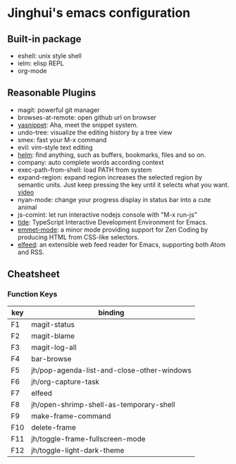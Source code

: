 * Jinghui's emacs configuration

** Built-in package
- eshell: unix style shell
- ielm: elisp REPL
- org-mode

** Reasonable Plugins
- magit: powerful git manager
- browses-at-remote: open github url on browser
- [[https://github.com/joaotavora/yasnippet][yasnippet]]: Aha, meet the snippet system.
- undo-tree: visualize the editing history by a tree view
- smex: fast your M-x command
- evil: vim-style text editing
- [[https://emacs-helm.github.io/helm/][helm]]: find anything, such as buffers, bookmarks, files and so on.
- company: auto complete words according context
- exec-path-from-shell: load PATH from system
- expand-region: expand region increases the selected region by semantic units. Just keep pressing the key until it selects what you want. [[http://emacsrocks.com/e09.html][video]]
- nyan-mode: change your progress display in status bar into a cute animal
- js-comint: let run interactive nodejs console with "M-x run-js"
- [[https://github.com/ananthakumaran/tide][tide]]: TypeScript Interactive Development Environment for Emacs.
- [[https://github.com/smihica/emmet-mode][emmet-mode]]: a minor mode providing support for Zen Coding by producing HTML from CSS-like selectors.
- [[https://github.com/skeeto/elfeed][elfeed]]: an extensible web feed reader for Emacs, supporting both Atom and RSS.

** Cheatsheet

*** Function Keys
| key | binding                                    |
|-----+--------------------------------------------|
| F1  | magit-status                               |
| F2  | magit-blame                                |
| F3  | magit-log-all                              |
| F4  | bar-browse                                 |
| F5  | jh/pop-agenda-list-and-close-other-windows |
| F6  | jh/org-capture-task                        |
| F7  | elfeed                                     |
| F8  | jh/open-shrimp-shell-as-temporary-shell    |
| F9  | make-frame-command                         |
| F10 | delete-frame                               |
| F11 | jh/toggle-frame-fullscreen-mode            |
| F12 | jh/toggle-light-dark-theme                 |


